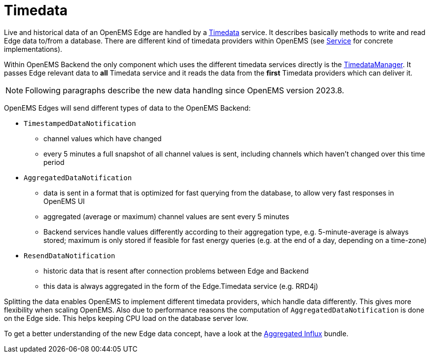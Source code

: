 = Timedata
:sectnums:
:sectnumlevels: 4
:toclevels: 4
:experimental:
:keywords: AsciiDoc
:source-highlighter: highlight.js
:icons: font
:imagesdir: ../../assets/images

Live and historical data of an OpenEMS Edge are handled by a https://github.com/OpenEMS/openems/blob/develop/io.openems.backend.common/src/io/openems/backend/common/timedata/Timedata.java[Timedata] service.
It describes basically methods to write and read Edge data to/from a database. There are different kind of timedata providers within OpenEMS (see xref:backend/service.adoc[Service] for concrete implementations).
 
Within OpenEMS Backend the only component which uses the different timedata services directly is the https://github.com/OpenEMS/openems/blob/develop/io.openems.backend.core/src/io/openems/backend/core/timedatamanager/TimedataManagerImpl.java[TimedataManager].
It passes Edge relevant data to **all** Timedata service and it reads the data from the **first** Timedata providers which can deliver it. 

[NOTE]
====
Following paragraphs describe the new data handlng since OpenEMS version 2023.8.
====

OpenEMS Edges will send different types of data to the OpenEMS Backend:

* `TimestampedDataNotification` 
 ** channel values which have changed 
 ** every 5 minutes a full snapshot of all channel values is sent, including channels which haven't changed over this time period

* `AggregatedDataNotification`
 ** data is sent in a format that is optimized for fast querying from the database, to allow very fast responses in OpenEMS UI
 ** aggregated (average or maximum) channel values are sent every 5 minutes
 ** Backend services handle values differently according to their aggregation type, e.g. 5-minute-average is always stored; maximum is only stored if feasible for fast energy queries (e.g. at the end of a day, depending on a time-zone)

* `ResendDataNotification`
 ** historic data that is resent after connection problems between Edge and Backend
 ** this data is always aggregated in the form of the Edge.Timedata service (e.g. RRD4j) 

Splitting the data enables OpenEMS to implement different timedata providers, 
which handle data differently. This gives more flexibility when scaling OpenEMS.  
Also due to performance reasons the computation of `AggregatedDataNotification` is done on the Edge side. 
This helps keeping CPU load on the database server low.
  
To get a better understanding of the new Edge data concept, have a look at the   
xref:backend/service.adoc.d/io.openems.backend.timedata.aggregatedinflux.adoc[Aggregated Influx] bundle.

